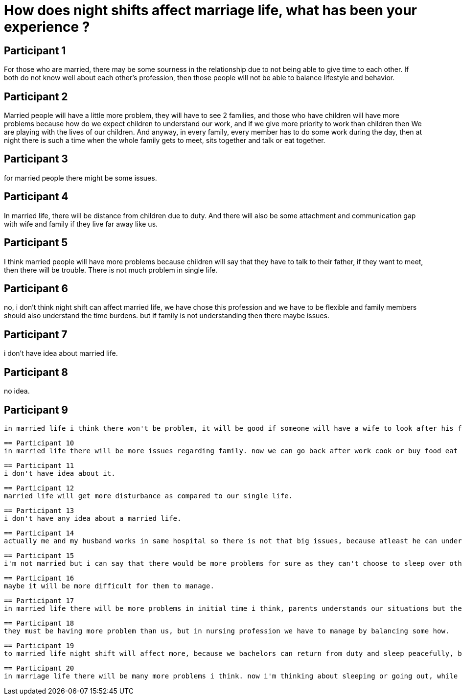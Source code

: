 = How does night shifts affect marriage life, what has been your experience ?

== Participant 1
For those who are married, there may be some sourness in the relationship due to not being able to give time to each other. If both do not know well about each other's profession, then those people will not be able to balance lifestyle and behavior.

== Participant 2
Married people will have a little more problem, they will have to see 2 families, and those who have children will have more problems because how do we expect children to understand our work, and if we give more priority to work than children then We are playing with the lives of our children. And anyway, in every family, every member has to do some work during the day, then at night there is such a time when the whole family gets to meet, sits together and talk or eat together.

== Participant 3
for married people there might be some issues.

== Participant 4
In married life, there will be distance from children due to duty. And there will also be some attachment and communication gap with wife and family if they live far away like us.

== Participant 5
I think married people will have more problems because children will say that they have to talk to their father, if they want to meet, then there will be trouble. There is not much problem in single life.

== Participant 6
no, i don't think night shift can affect married life, we have chose this profession and we have to be flexible and family members should also understand the time burdens. but if family is not understanding then there maybe issues.

== Participant 7
i don't have idea about married life.

== Participant 8
no idea.

== Participant 9
 in married life i think there won't be problem, it will be good if someone will have a wife to look after his food, laundries and also would care for him. i think it will help, if i'll get good homely cooked food i can do night shift in ease, because we have extra tension of cooking and washing and all.

 == Participant 10
 in married life there will be more issues regarding family. now we can go back after work cook or buy food eat and can take rest for full 8 hours but many married sisters say that, after shift they have to prepare food for family and children, do laundry and many household works. we can feel their problems. it will be very tough for a mother or father to maintain the love, affection and responsibility for children and family with shift work.

 == Participant 11
 i don't have idea about it.

 == Participant 12
 married life will get more disturbance as compared to our single life.

 == Participant 13
 i don't have any idea about a married life.

 == Participant 14
 actually me and my husband works in same hospital so there is not that big issues, because atleast he can understand this hospitals situations. but many of my friends always complains who's husbands are not in medical area that, they never understands what its like to work whole night.

 == Participant 15
 i'm not married but i can say that there would be more problems for sure as they can't choose to sleep over other important work like we can.

 == Participant 16
 maybe it will be more difficult for them to manage.

 == Participant 17
 in married life there will be more problems in initial time i think, parents understands our situations but the spouse may not understand that well. from my side also i know what my mother and father's health condition is and what possible problems they can have so i can guide them on phone as well, but if there is baby in my life i can't predict what problems can arise so i'll have to available for them also. so, there will be many more problems i think.

 == Participant 18
 they must be having more problem than us, but in nursing profession we have to manage by balancing some how.

 == Participant 19
 to married life night shift will affect more, because we bachelors can return from duty and sleep peacefully, but married person would have to get involved in house hold responsibilities andd may be children.

 == Participant 20
 in marriage life there will be many more problems i think. now i'm thinking about sleeping or going out, while after marriage the going out option i may not even keep as an option because there will be kids, husband, in laws and i think responsibilities towards family will be more and the need for rest will also increase by the time, its going to be very tough i guess.